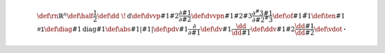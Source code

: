 .. math::
   
   \def\rn{\mathbb{R}^n}
   \def\half{\frac{1}{2}}
   \def\dd{\ \!\mathrm{d}}
   \def\dvvp#1#2{\frac{\partial #1}{\partial #2}}
   \def\dvvpn#1#2#3{\frac{\partial^#3 #1}{\partial #2^#3}}
   \def\of#1{\tilde{#1}}
   \def\ten#1{\mathsf{#1}}
   \def\diag#1{\mathrm{diag}{#1}}
   \def\abs#1{\left| #1 \right|}
   \def\pdv#1{\frac{\partial}{\partial #1}}
   \def\dv#1{\frac{\dd}{\dd #1}}
   \def\ddv#1#2{\frac{\dd #1}{\dd #2}}
   \def\vdot{\mathbf{\cdot}}
